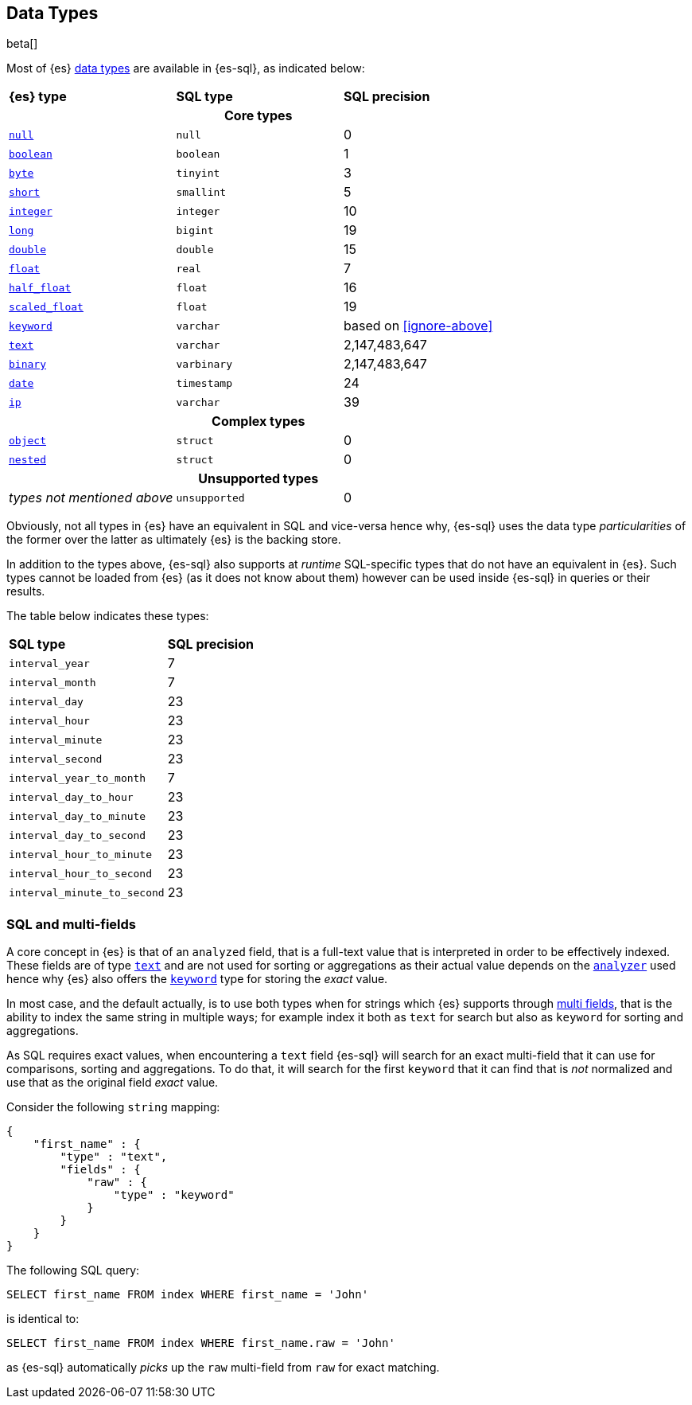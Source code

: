 [role="xpack"]
[testenv="basic"]
[[sql-data-types]]
== Data Types

beta[]

Most of {es} <<mapping-types, data types>> are available in {es-sql}, as indicated below:

[cols="^,^m,^"]

|===
s|{es} type
s|SQL type
s|SQL precision

3+h| Core types

| <<null-value, `null`>>      | null        | 0
| <<boolean, `boolean`>>      | boolean     | 1
| <<number, `byte`>>          | tinyint     | 3
| <<number, `short`>>         | smallint    | 5
| <<number, `integer`>>       | integer     | 10
| <<number, `long`>>          | bigint      | 19
| <<number, `double`>>        | double      | 15
| <<number, `float`>>         | real        | 7
| <<number, `half_float`>>    | float       | 16
| <<number, `scaled_float`>>  | float       | 19
| <<keyword, `keyword`>>      | varchar     | based on <<ignore-above>>
| <<text, `text`>>            | varchar     | 2,147,483,647
| <<binary, `binary`>>        | varbinary   | 2,147,483,647
| <<date, `date`>>            | timestamp   | 24
| <<ip, `ip`>>                | varchar     | 39
                                
3+h| Complex types              
                                
| <<object, `object`>>        | struct      | 0
| <<nested, `nested`>>        | struct      | 0

3+h| Unsupported types

| _types not mentioned above_ | unsupported | 0

|===


Obviously, not all types in {es} have an equivalent in SQL and vice-versa hence why, {es-sql}
uses the data type _particularities_ of the former over the latter as ultimately {es} is the backing store.

In addition to the types above, {es-sql} also supports at _runtime_ SQL-specific types that do not have an equivalent in {es}.
Such types cannot be loaded from {es} (as it does not know about them) however can be used inside {es-sql} in queries or their results.

The table below indicates these types:

[cols="^m,^"]

|===
s|SQL type
s|SQL precision


| interval_year             | 7
| interval_month            | 7
| interval_day              | 23
| interval_hour             | 23
| interval_minute           | 23
| interval_second           | 23
| interval_year_to_month    | 7
| interval_day_to_hour      | 23
| interval_day_to_minute    | 23
| interval_day_to_second    | 23
| interval_hour_to_minute   | 23
| interval_hour_to_second   | 23
| interval_minute_to_second | 23

|===


[[sql-multi-field]]
[float]
=== SQL and multi-fields

A core concept in {es} is that of an `analyzed` field, that is a full-text value that is interpreted in order
to be effectively indexed. These fields are of type <<text, `text`>> and are not used for sorting or aggregations as their actual value depends on the <<analyzer, `analyzer`>> used hence why {es} also offers the <<keyword, `keyword`>> type for storing the _exact_
value.

In most case, and the default actually, is to use both types when for strings which {es} supports through <<multi-fields, multi fields>>, that is the ability to index the same string in multiple ways; for example index it both as `text` for search but also as `keyword` for sorting and aggregations.

As SQL requires exact values, when encountering a `text` field {es-sql} will search for an exact multi-field that it can use for comparisons, sorting and aggregations.
To do that, it will search for the first `keyword` that it can find that is _not_ normalized and use that as the original field _exact_ value.

Consider the following `string` mapping:

[source, js]
----
{
    "first_name" : {
        "type" : "text",
        "fields" : {
            "raw" : {
                "type" : "keyword"
            }
        }
    }
}
----
// NOTCONSOLE

The following SQL query:

[source, sql]
----
SELECT first_name FROM index WHERE first_name = 'John'
----

is identical to:

[source, sql]
----
SELECT first_name FROM index WHERE first_name.raw = 'John'
----

as {es-sql} automatically _picks_ up the `raw` multi-field from `raw` for exact matching.

